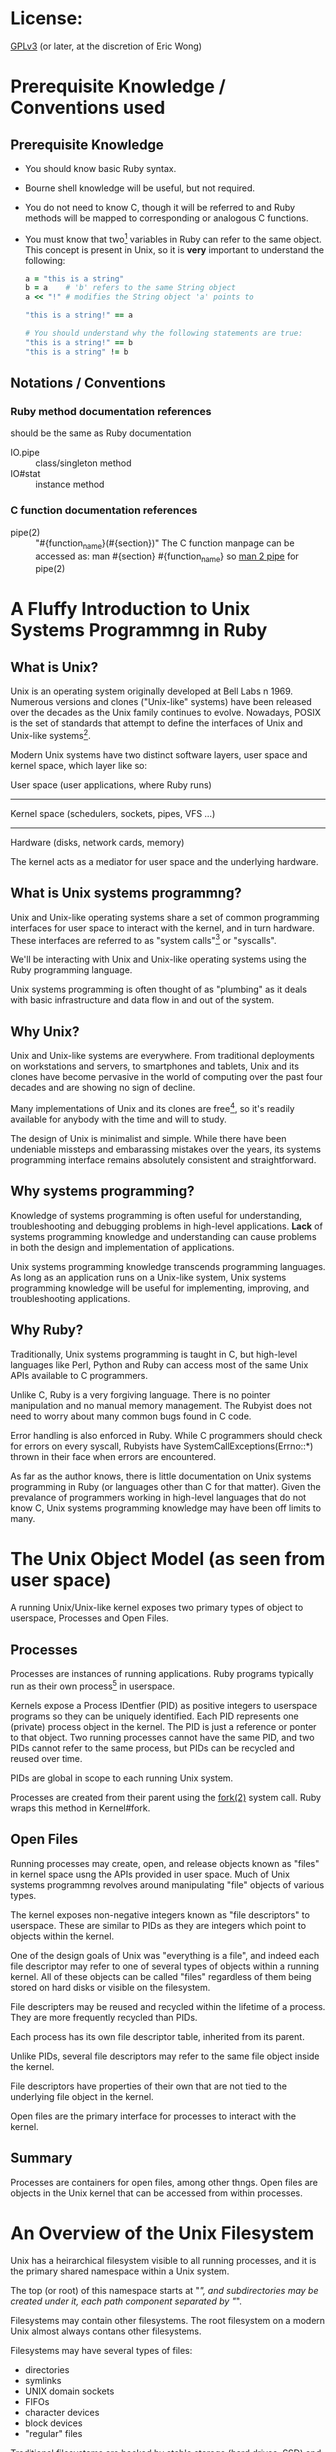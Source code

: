 * License:
[[http://www.gnu.org/licenses/gpl-3.0.txt][GPLv3]] (or later, at the discretion of Eric Wong)
* Prerequisite Knowledge / Conventions used
** Prerequisite Knowledge
+ You should know basic Ruby syntax.
+ Bourne shell knowledge will be useful, but not required.
+ You do not need to know C, though it will be referred to and Ruby methods will
  be mapped to corresponding or analogous C functions.
+ You must know that two[fn:1] variables in Ruby can refer to the same
  object. This concept is present in Unix, so it is *very* important to
  understand the following:

  #+begin_src ruby
    a = "this is a string"
    b = a    # 'b' refers to the same String object
    a << "!" # modifies the String object 'a' points to

    "this is a string!" == a

    # You should understand why the following statements are true:
    "this is a string!" == b
    "this is a string" != b
  #+end_src
** Notations / Conventions
*** Ruby method documentation references
should be the same as Ruby documentation

+ IO.pipe :: class/singleton method
+ IO#stat :: instance method
*** C function documentation references

+ pipe(2) :: "#{function_name}(#{section})"
             The C function manpage can be accessed as:
               man #{section} #{function_name}
             so [[shell:man%202%20pipe][man 2 pipe]] for pipe(2)
* A Fluffy Introduction to Unix Systems Programmng in Ruby
** What is Unix?
Unix is an operating system originally developed at Bell Labs n 1969. Numerous
versions and clones ("Unix-like" systems) have been released over the decades as
the Unix family continues to evolve. Nowadays, POSIX is the set of standards
that attempt to define the interfaces of Unix and Unix-like systems[fn:2].

Modern Unix systems have two distinct software layers, user space and kernel
space, which layer like so:

User space   (user applications, where Ruby runs)
--------------------------------------------------
Kernel space (schedulers, sockets, pipes, VFS ...)
--------------------------------------------------
Hardware     (disks, network cards, memory)

The kernel acts as a mediator for user space and the underlying hardware.
** What is Unix systems programmng?
Unix and Unix-like operating systems share a set of common programming
interfaces for user space to interact with the kernel, and in turn
hardware. These interfaces are referred to as "system calls"[fn:3] or
"syscalls".

We'll be interacting with Unix and Unix-like operating systems using the Ruby
programming language.

Unix systems programming is often thought of as "plumbing" as it deals with
basic infrastructure and data flow in and out of the system.
** Why Unix?
Unix and Unix-like systems are everywhere. From traditional deployments on
workstations and servers, to smartphones and tablets, Unix and its clones have
become pervasive in the world of computing over the past four decades and are
showing no sign of decline.

Many implementations of Unix and its clones are free[fn:4], so it's readily
available for anybody with the time and will to study.

The design of Unix is minimalist and simple. While there have been undeniable
missteps and embarassing mistakes over the years, its systems programming
interface remains absolutely consistent and straightforward.
** Why systems programming?
Knowledge of systems programming is often useful for understanding,
troubleshooting and debugging problems in high-level applications. *Lack* of
systems programming knowledge and understanding can cause problems in both the
design and implementation of applications.

Unix systems programming knowledge transcends programming languages. As long as
an application runs on a Unix-like system, Unix systems programming knowledge
will be useful for implementing, improving, and troubleshooting applications.
** Why Ruby?
Traditionally, Unix systems programming is taught in C, but high-level languages
like Perl, Python and Ruby can access most of the same Unix APIs available to C
programmers.

Unlike C, Ruby is a very forgiving language. There is no pointer manipulation
and no manual memory management. The Rubyist does not need to worry about many
common bugs found in C code.

Error handling is also enforced in Ruby. While C programmers should check for
errors on every syscall, Rubyists have SystemCallExceptions(Errno::*) thrown in
their face when errors are encountered.

As far as the author knows, there is little documentation on Unix systems
programming in Ruby (or languages other than C for that matter). Given the
prevalance of programmers working in high-level languages that do not know C,
Unix systems programming knowledge may have been off limits to many.

* The Unix Object Model (as seen from user space)
A running Unix/Unix-like kernel exposes two primary types of object to
userspace, Processes and Open Files.
** Processes
Processes are instances of running applications. Ruby programs typically run as
their own process[fn:5] in userspace.

Kernels expose a Process IDentfier (PID) as positive integers to userspace
programs so they can be uniquely identified. Each PID represents one (private)
process object in the kernel. The PID is just a reference or ponter to that
object. Two running processes cannot have the same PID, and two PIDs cannot
refer to the same process, but PIDs can be recycled and reused over time.

PIDs are global in scope to each running Unix system.

Processes are created from their parent using the [[shell:man%202%20fork][fork(2)]] system call. Ruby
wraps this method in Kernel#fork.
** Open Files
Running processes may create, open, and release objects known as "files" in
kernel space usng the APIs provided in user space. Much of Unix systems
programmng revolves around manipulating "file" objects of various types.

The kernel exposes non-negative integers known as "file descriptors" to
userspace. These are similar to PIDs as they are integers which point to objects
within the kernel.

One of the design goals of Unix was "everything is a file", and indeed each file
descriptor may refer to one of several types of objects within a running
kernel. All of these objects can be called "files" regardless of them being
stored on hard disks or visible on the filesystem.

File descripters may be reused and recycled within the lifetime of a
process. They are more frequently recycled than PIDs.

Each process has its own file descriptor table, inherited from its parent.

Unlike PIDs, several file descriptors may refer to the same file object inside
the kernel.

File descriptors have properties of their own that are not tied to the
underlying file object in the kernel.

Open files are the primary interface for processes to interact with the kernel.
** Summary
Processes are containers for open files, among other thngs. Open files are
objects in the Unix kernel that can be accessed from within processes.
* An Overview of the Unix Filesystem
Unix has a heirarchical filesystem visible to all running processes, and it is
the primary shared namespace within a Unix system.

The top (or root) of this namespace starts at "/", and subdirectories may be
created under it, each path component separated by "/".

Filesystems may contain other filesystems. The root filesystem on a modern Unix
almost always contans other filesystems.

Filesystems may have several types of files:

+ directories
+ symlinks
+ UNIX domain sockets
+ FIFOs
+ character devices
+ block devices
+ "regular" files


Traditional filesystems are backed by stable storage (hard drives, SSD) and
persist across reboots and shutdowns. Some of these are designed for Unix and
are considered POSIX-compliant, while others were designed for other OSes and
are incompatible with POSIX to various degrees.

Various pseudo-filesystems exist, but they are mostly non-standardized. Among
pseudo-filesystems, there are:

+ memory-only filesystems
+ network filesystems
+ proc (process information) filesystems
+ device filesystems
+ filesystems for tuning/inspecting the kernel and hardware


Pseudo-filesystems allow Unix-based OSes to avoid implementng system calls only
useful within a limited scope.

The "everything-is-a-file" design and use of filesystems[fn:6] allows a few
system calls to be useful for multiple purposes. This consistency improves the
user experience by reducing the amount a systems programmer needs to know, and
also improving the discoverability of the interfaces.

As the amount of system calls is relatively small, learning Unix systems
programming should be easier than in other operating systems.

Plan 9[fn:7] takes "everything-is-a-file" more literally to further minimize the
need for specialized system calls. This Plan 9 idea[fn:8] is being co-opted into
existing userspaces and operating systems.

* Traditional Unix Filesystem Behavior
POSIX-compliant filesystems are the standard, other[fn:9] filesystems attempt to
expose a user-interface simlar to those in POSIX-compliant
filesystems. Unfortunately, this means there are sometimes leaky, incompatible,
and even dangerous abstractions that may be present.

Unix filesystems are byte-oriented. They have no notion of encodings, and thus
cannot be case-insensitive. They do not normalize path names or data in any
way. The lack of conversion and normalization makes path lookup operations fast.

In a path name, only the "\0" byte is disallowed. The "/" byte is used to
delimit directores, so it may not exist in a path component itself. Otherwise,
path names may contain any other value.

Regular files will store any bnary data stream without altering it in the
kernel. Filesystem operations have no notion of "lines" and won't convert CRLF
line endings to LF or vice-versa.

There are many filesystem operations defned to be atomic in POSIX. These are
ideal for helping multiple processes interact with each other
safely. Unfortunately, they also make POSIX-compliance difficult for
implementations of network and distributed filesystems.
* System Calls in Unix
Syscalls are the interface that user space uses to interact with kernel
space. When a user space application makes a syscall, it's telling the kernel to
execute code on its behalf.

Ruby provides a global "syscall" method on many platforms. It's useful for
learning and experimentation, but not recommended for general use as it is
fragile and non-portable. There is usually no need to use this method as many
useful syscalls are already provided and wrapped by Ruby methods.

For a user space application to make a system call, architechture and
OS-dependent code must be invoked. At the lowest userspace levels, this is
implemented in non-portable assembly code.

Fortunately, most system calls are already provided as wrappers by the system C
library[fn:10] so they appear to user space as portable C functions. Ruby wraps
these C functions as Ruby methods. Even non-C Ruby implementations are likely to
call the functions in libc rather than implement the assembly themselves.

Thus, IO.pipe in Ruby is a wrapper for the [[shell:man%203%20pipe][pipe(3)]] C function which wraps the
[[shell:man%202%20pipe][pipe(2)]] system call. You might not have the [[shell:man%203%20pipe][pipe(3)]] manpage, since it's a very
thin wrapper for [[shell:man%202%20pipe][pipe(2)]], which has an equivalent manpage.
* *Avoiding* System Calls
The mode switch from user space to kernel space has more overhead and is slower
than a normal library function call[fn:11], thus user space can (and will often
attempt to) aggregate several user space calls into fewer system calls to avoid
the switching overhead.

This is a common concept in user space code, and Ruby is no excepton. This
aggregation does not happen transparently, so it should be understood and
explained to avoid confusion.
** I/O Buffering
As a Ruby programmer, you'll notice the IO class[fn:12] will buffer data you
write and you need to call "IO#flush" or set "IO#sync = true" to ensure other
processes can read it.

If you're a C programmer, you'll know the stdio library can do the same type of
buffering in user space. In fact, MRI 1.8 used the stdio library internally for
its user space buffering needs.

Kernel space may also implement its own buffering to avoid overhead when
interacting with the storage and network layers. This buffering can sometimes be
influenced from Ruby
** Memory Allocation
While Ruby programmers do not often worry about memory allocation, sometimes the
following question comes up:

#+begin_quote
Why did my Ruby process stay so big even after I've cleared all references to
big objects? I'm *sure* GC has run several times and freed my big objects and
I'm not leaking memory.
#+end_quote

A C programmer might ask the same question:

#+begin_quote
I free()-ed a lot of memory, why is my process still so big?
#+end_quote

Memory allocation to user space from the kernel is cheaper in large chunks, thus
user space avoids interaction with the kernel by doing more work itself.

User space libraries and runtimes implement a memory allocator[fn:13] which
takes large chunks of memory[fn:14] and divides them up into smaller pieces for
user space applications to use.

Thus, several user space memory allocations may occur before user space needs to
ask the kernel for more memory. Thus, f you got a large chunk of memory from the
kernel and are only using a small part of that, that large chunk of memory
remains allocated.

Releasing memory back to the kernel also has a cost. User space memory
allocators may privately hold onto that memory in the hope it can be reused
within the same process and not give it back to the kernel for use in other
processes.
* The Ruby IO Class
The IO class wraps file descriptors as Ruby objects and provides instance
methods which wrap system calls. Each IO object wraps one OS file
descriptor[fn:15]. IO also provides userspace buffering to avoid system calls
and utility methods to make a programmer's life easier.

C programmers may find the Ruby IO class analogous to the opaque "FILE" struct
in the stdio.

IO is often used via subclasses:

+ File is mostly intended for regular files
+ TCPSocket for TCP sockets
+ UNIXSocket for UNIX domain sockets
+ UDPSocket for UDP sockets
+ and so on


All of those classes are based on the IO class and wrap an integer file
descriptor.
** Layers of Buffering
There are at least four distinct layers of buffering within a machine.

Application buffers - what your application sees
Library buffers     - implemented by Ruby or libc
------------ kernel-userspace boundary ----------
Kernel software buffers
Kernel hardware buffers

Buffers may be implemented for both reading and writing.

The Ruby IO class can do the following:

+ accept application buffers from the user (IO#write)
+ return application buffers to the user (IO#read)
+ manage library buffers internally
+ copy (and remove) library buffers to kernel buffers
+ attempt to force kernel and hardware buffers to storage or network


A wider view of the above table would be:

process0    | process 1   | process 2
------------+-------------+------------
App buffers | App buffers | App buffers
Lib buffers | Lib buffers | Lib buffers
------kernel-user space boundary-------
Kernel software buffers
Hardware buffers

User space buffers are not shared between different processes in Ruby.

Kernel buffers are shared, allowing [[man%202%20read][read(2)]]-after-[[man%202%20write][write(2)]] consistency between
different processes. This is one of many ways for cooperating processes to share
data.

A few applcations[fn:16] may manage processe-shared buffers in user space, but
stock Ruby does not do this.

Library buffers (like most memory) in the Ruby IO class *are* shared between
different Threads and Fibers in Ruby.

Sharing of application buffers between Threads and Fibers is possible, but
usually not a good idea.

* The Unix Object Model (as seen in procfs)
Several filesystems have a procfs virtual filesystem mounted under [[file:/proc][/proc]],
although it doesn't seem to be standardized anywhere.

Among other things, procfs lets you see the relationship between process and
their file descriptors on the filesystem.

You can inspect which file descriptors a particular process is using by looking
in the "fd" subdirectory belonging to the PID of the process. For example, a
mutt process with PID 19245 and file descriptors 0, 1, 2, and 4 open would look
like this:

  /proc/19245/fd
  /proc/19245/fd/0
  /proc/19245/fd/1
  /proc/19245/fd/2
  /proc/19245/fd/4

Each PID has a directory in [[file:/proc][/proc]], and in each PID's directory there is an "fd"
folder.

Utilities like [[sh:man%201%20ps][ps(1)]] are likely to use information used in procfs to generate
their outpt. Other information in procfs is not consistent across
implementations, so consult your OS documentation for full details.

* Basic IO Methods
Consider C library functions (3) analogues, while the system call (2) functions
(3) are inevitably called by Ruby
** Opening and Closing Files
+ File.open :: [[shell:man%203%20fopen][fopen(3)]] which wraps [[shell:man%202%20open][open(2)]] and provides a File object
+ IO#close :: [[shell:man%203%20fclose][fclose(3)]], [[shell:man%202%20close][close(2)]] - Copies Ruby buffers to the kernel,
              invalidates the IO object and releases the file descriptor so it
              may be reused by the kernel.
** Some File Operations for Reading and Writing
+ IO#read :: [[man%203%20fread][fread(3)]] - read all specified bytes
+ IO#write :: [[shell:man%203%20fwrite][fwrite(3)]] - write all specified bytes
+ IO#sync, IO#sync= :: [[shell:man%203%20setvbuf][setvbuf(3)]] controls Ruby write buffering
+ IO#flush :: [[shell:man%204%20fflush][fflush(3)]] - copies existing Ruby write buffers to kernel
+ IO#syswrite :: [[shell:man%202%20write][write(2)]] - copies application buffers to kernel
+ IO#sysread :: [[shell:man%202%20read][copies kernel buffers to application]]


Setting IO#sync= to true will make IO#write copy application buffers directly
into kernel buffers, bypassing Ruby buffers. IO#sync does not influence read
buffering.

If IO#sync is false, IO#write may copy small application buffers into Ruby
buffers before doing IO#flush internally.

The non-sys* methods will retry until the operation is complete, or raise on any
errors. The sys* variants do not retry if the kernel returns a partial [[shell:man%202%20read][read(2)]]
or [[shell:man%202%20write][write(2)]], and will also raise on errors.

Mixing sys* and non-sys* methods is not recommended and will result in errors or
exceptions.

* Regular Files and Metadata
Regular files on a persistent filesystem are pointers or links to internal
metadata known as inodes. The implementation details of inodes varies between
various filesystems and is usually not the concern of user space. User space
developers should only need to know a few common traits about inodes
** device number (File::Stat#dev)
The device number is a unique integer identifier for the device an inode belongs
to. Each file system partition is considered its own "device", so a device
number does not necessarily correspond to a physical device.

A device number is unique within a running Unix system, no two "devices" may
have the same device number at the same time.
** inode number (File::Stat#ino)
The inode number is a unique integer identifier for an inode within a particular
device. Like PIDs, FDs, and device numbers, they are opaque pointers to complex
objects in kernel space.

The combination of device and inode number is required to uniquely identify any
inode (and thus file) in the system
** File Names
In many cases, there is a 1:1 relationship between file names and inodes. That
is, each file name points to its own inode, much like how one variable points to
one ruby object:

  ".bashrc" -> inode_number=123, device_number=456

It is important to know the file name -> inode relationship is one way. Inodes
do not know which file name(s) are pointing to them. Similarly, Ruby objects do
not know which variable name(s) are assigned to them.

When working with File objects, one should know that the File#path method return
value in Ruby is determined in user space with File.open is called, *not* when
File#path is called:

#+begin_src ruby
  file = File.open(".bashrc")
  file.path  # returns value or ".bashrc" determined above
#+end_src
** Creating Inodes and Files
Making the [[shell:man%202%20open][open(2)]] system call with the O_CREAT flag will create a file.

File.open can accept the equivalent IO::CREAT constant, or [[man%203%20fopen][fopen(3)]]-style mode
strings ("w", "a") to create an inode if the specified file name does not exist.

The Unix [[shell:man%201%20touch][touch(1)]] command and FileUtils.touch method both create files with
[[shell:man%202%20open][open(2)]] in this way. Historically there is also a [[shell:man%202%20creat][creat(2)]] system call for
creating and opening files, but [[shell:man%202%20open][open(2)]] is more flexible and preferred. Ruby
does not use nor expose [[man%202%20creat][creat(2)]] to the user.
** Hard Links
Since you should understand how two or more variables can point to the same
object in Ruby, you should be able to understand how two or more file names can
point to the same inode on one device.

Like two variables pointing to the same Ruby object, two or more links pointing
to the same inode are indistinguishable from each other. Hard links to existing
files are created with the File.link method, which makes the [[shell:man%202%20link][link(2)]] system
call. There is usually a system-dependent limit on the number of links to a
particular inode -- File.link will raise Errno::EMLINK if this limit is hit.
** Number of Hard Links (File::Stat#nlink)
While inodes do not know which file names point to it, inodes are aware of how
many file names point to it. Each time a hard link is created, the number of
hard links to the referenced inode is incremented.

File names may be removed with the [[man%202%20unlink][unlink(2)]] system call (via File.unlink in
Ruby). Unlinking a file will decrement the number of links an inode has. It is
possible for an inode to have zero links to it and still be valid.
** File::Stat
File::Stat is the Ruby class used to present inode information to the user. All
of the fields mentioned above are available from a File::Stat object.

File::Stat is a wrapper for the [[shell:man%202%20stat][stat(2)]] system call and returns a File::Stat
object for a given path.

If you have a Ruby IO object open, you can use IO#stat to get the File::Stat
object for the file descriptor belonging to the IO/File object. IO#Stat makes
the [[shell:man%202%20fstat][fstat(2)]] system call instead of [[shell:man%202%20stat][stat(2)]].

File::Stat is the Ruby equivalent/wrapper of the "struct stat" seen by C programmers.
* An Introduction to the Unix Pipe
The Unix pipe is an example of an anonymous file. Unlike regular files and
directories, anonymous files do not exist on the filesystem and do not persist
across reboots. Only the process that creates the anonymous file (and its
descendants) can access anonymous files. Anonymous files only persist until the
last process using it closes it.

At its heart, the Unix pipe is just like a pipe in plumbing: a one-way buffer
for transporting ayload from one end to another.

It is implemented as a circular ring buffer in the kernel:

#+begin_example
     user space | kernel space
----------------|--------------------------
data in --> fd[writer] ->- file[writer] -->\
                | \        |
                | [buffer] |
                | /        |
data out <-- fd[reader] -<- file[reader] <--/
#+end_example

The buffer is created by the [[shell:man%202%20pipe][pipe(2)]] system call and persists until both files
are closed. In Ruby, the IO.pipe method calls [[shell:man%202%20pipe][pipe(2)]] and returns an array of
two Ruby IO objects, a reader and writer:

#+begin_src ruby
reader, writer = IO.pipe # kernel creates internal buffer
#+end_src

Writing can be accomplished by making the [[shell:man%202%20write][write(2)]] syscall, the writer IO object
should default to IO#sync=true at creation.

#+begin_src ruby
writer.write("HELLO")
#+end_src

Reading can be accomplished by making the [[shell:man%202%20read][read(2)]] syscall.

#+begin_src ruby
reader.read(5) # => "HELLO"
#+end_src

Finally, the kernel memory for the buffer is released after both file objects
(through file descriptors and IO) are closed:

#+begin_src ruby
writer.close
reader.close
# kernel frees the buffer
#+end_src

As with regular files, pipes operate on byte streams and leave higher-level
functionality like encoding to user sspace.

Pipes also have important atomicity requirements standardized by POSIX. Given
the importance of pipes in Unix programming, we will revisit and give pipes much
more coverage in the future.
* Directories on the Filesystem
Directories are containers for files in addition to being files. Similarly, Ruby
Hashes are containers for Objects in addition to being objects.

The contents of the "/home/johndoe/" directory could be expressed as the
following Ruby pseudocode:

#+begin_src ruby
  root = {
    "home" => {
      "johndoe" => {
        ".bashrc" => Inode[123],
        ".vimrc" => Inode[456],
        ".mutt" => {
          ".muttrc" => Inode[789]
        }
      }
    }
  }
#+end_src

It's impossible for two identical file names to appear in the same directory at
the same time.
** Directory Entries
As hashes are composed of key-value pairs, directories are composed of directory
entries, or "dirent" structures which store file names and inode numbers. Like
"struct stat" information, the "struct dirent" exposed to user space contains
only the standardized, common information for user space, not the actual,
private information in the kernel or file system.

Ruby does not expose the dirent structure in any way (the standard C library
does), but one could express the dirent structure with the following Ruby
Struct:

#+begin_src ruby
  Dirent = Struct.new(:d_name, :d_ino)
  Dirent.new(".bashrc", 123)
#+end_src
** Reading Dirents
The Ruby Dir class handles reading directories, but only exposes names to the
user.

There are no portable syscalls for reading dirents from a directory, only
standardized *library* functions such as [[shell:man%203%20readdir][readdir(3)]] and [[shell:man%203%20readdir_r][readdir_r(3)]]. These
library functions are wrappers for non-portable system calls.

Furthermore, common functionality like partial name matching (globbing) is
handled by user space. Proper Unix file systems have no notion of encoding or
case-sensitivity in kernel space, thus inexact name matching rules need to be
applied in user space.

Sorting is also done in user space. The standard C library functions never
guarantee entries are returned in any particular order. This behavior matches
the behavior of Hashes in Ruby 1.8 and earler. In fact, some file systems store
or index name-to-inode mappings in a hash structure on disk.

All dentries (except "..") within one directory belong to the same device, and
often the same physical device[fn:17], so only the inode number is stored in the
dirent.
** Creating and Removing Directories
Creating directories requires the [[shell:man%202%20mkdir][mkdir(2)]] syscall provided by the Ruby
Dir.mkdir method.

Once created, it is possible to use [[shell:man%202%20open][open(2)]] to "open" a directory like a regular
file and IO#stat it.

The [[shell:man%202%20rmdir][rmdir(2)]] syscall is used to remove directories, and is provided by Dir.rmdir
in Ruby.

High-level wrappers like FileUtils.mkpath (or "[[shell:man%201%20mkdir][mkdir(1)]] -p") and
FileUtils.rmtree (or "[[man%201%20rm][rm(1)]] -r") need to invoke the appropriate syscall for
every entry they wish to create or remove.

On modern Unicies, it is not possible to create hard links for
directories. Allowing directoriy hard links would lead to infinite recursion
loops when traversing directories.

Thus, the File::Stat#nlink field for directories shows the number of entries the
directory contains.
** "." and ".." entries
Every directory contains an entry for itself, ".", and to its parent, "..".

The root "/" directory is specal and is its own parent.
** [[man%202%20rename][rename(2)]]
The File.rename method wraps the [[shell:man%202%20rename][rename(2)]] syscall to change the name of a file
within the same device. [[man%202%20rename][rename(2)]] can occur within the same or different
directories as long as the source and destination exist on the same device.

For regular files:

#+begin_src ruby
File.rename("foo", "bar")
#+end_src

Is roughly equivalent to:

#+begin_src ruby
File.link("foo", "bar")
File.unlink("foo")
#+end_src

However, it is impossible (on a POSIX-compliant filesystem) for userspace to
access both "foo" and "bar" at the same time when using
File.rename. Additionally, File.rename will work on directories whereas
File.link and File.unlink do not work on directories.

Commands like [[man%201%20mv][mv(1)]] will use [[shell:man%202%20rename][rename(2)]] if both the source and destination exist
on the same device. This makes [[man%201%20mv][mv(1)]] very fast in cases where it works on the
same device, but slow and non-atomic if the source and destination need to cross
devices.

* Unix Time and the Ruby Time Class
The Unix epoch is defined as January 1, 1970, 00:00:00 UTC (Coordinated
Universal Time[fn:18]). Unix systems return the time in seconds as a signed
integer relative to the Unix epoch. Negative numbers are interpreted as dates
before the Unix epoch.

Using seconds (and fractions of a second) to represent time allows application
authors to rely on arithmetic rather than specialized functions for calculating
time intervals.

File systems expose timestamps for all files in Unix time with varying degrees
of accuracy and granularity. The Ruby File and File::Stat classes can support
timestamps with sub-second granularity on some systems.

Modern kernels do not know nor care about timezones. Conversions from UTC to the
local timezone (and vice versa) are done in user space[fn:19]. Different
processes running concurrently on the same machine do not necessarily share the
same local timezone.
** Ruby Time Class
The Ruby Time class includes methods for reading the system time and allows
converting from an integer (seconds since the epoch) to a Ruby Time object.

Ruby Time objects have a timezone attached to them, but this is a user space
construct.
*** Time.now / [[shell:man%202%20gettimeofday][gettimeofday(2)]] / [[shell:man%202%20clock_gettime][clock_gettime(2)]]
[[shell:man%202%20gettimeofday][gettimeofday(2)]] is the commonly available system call for reading the Unix time
with up to millisecond resoluton. On some systems, [[shell:man%202%20clock_gettime][clock_gettime(2)]] may be used
for nanosecond resolution[fn:20].

Time.now will return the current time as a Time object, taking into account the
timezone of the current process in user sace. Ruby 1.9 may use [[shell:man%202%20clock_gettime][clock_gettime(2)]]
internally if available, but fall back to [[shell:man%202%20gettimeofday][gettimeofday(2)]] to retrieve the system time.
*** Time#tv_sec / Time#tv_usec / Time#tv_nsec
These accessors allow access to the underlying values returned by
[[shell:man%202%20gettimeofday][gettimeofday(2)]] or [[shell:man%202%20clock_gettime][clock_gettime(2)]] as integers. For systems without nanosecond
resolution, Time#tv_nsec may just be the value of Time#tv_usec multiplied
by 1000.
*** Time.at - converts from Unix time to a Time object
If you have the number of seconds (and maybe microseconds) as an integer since
the Unix epoch, you can convert that into a Ruby Time object using the Time.at
class method:

#+begin_src ruby
Time.at(seconds[, microseconds])
#+end_src

This is useful if you encounter a Unix timestamp anywhere but want to have a
Ruby Time object. The local timezone is attached to the created object.

There is no underlying syscall needed for this, this conversion can be performed
entirely in user space, although it may require memory allocation
*** Processs Timezone
The "TZ" environment variable controls the timezone for a given processs, and
thus the timezone attached to a Ruby Time object. If "TZ" is unset, the timezone
of the process is implementation-defined.
*** Time#utc
If your process is not running under UTC, you may wish to convert Time objects
to UTC with this method.
** Setting System Time
Ruby does not provide methods to change the system time. Changing system time
typically requires administrator privileges, and few applications need to change
the system time. For machines with network access, system time is commonly
synchronized via NTP and gradually adjusted via [[man%203%20adjtime][adjtime(3)]] and / or non-portable
syscalls.
** Monotonic Clocks
Some systems support a monotonic clock which is not adjustable (even by the
administrator). A monotonic clock is useful for maintaining consistent timing
and scheduling across system time changes.

Ruby currently (as of 1.9.3) does not provide access to the monotonic
clock. However, Ruby implementations may use the monotonic clock internally for
timing (via [[man%202%20clock_gettime][clock_gettime(2)]]) and recording time differences.
** Avoiding System Calls
You may notice that the lack of [[man%202%20gettimeofday][gettimeofday(2)]] or [[shell:man%202%20clock_gettime][clock_gettime(2)]] syscalls if
you're tracing syscalls. This is because C libraries can work with the kernel to
optimize away the syscalls for [[shell:man%202%20gettimeofday][gettimeofday(2)]] and [[shell:man%202%20clock_gettime][clock_gettime(2)]]. These
implementations may trade accuracy for speed, but may be disabled by the
administrator if accuracy is more important than speed.
* IO#dup and the [[shell:man%202%20dup][dup(2)]] system call
IO#dup is Object#dup in Ruby: it creates a shallow copy of an existing
object. To create a shallow copy, the IO#initialize_copy callback method
performs the [[shell:man%202%20dup][dup(2)]] syscall on the underlying file descriptor the IO object
wraps.

Like Object#dup in Ruby, [[shell:man%202%20dup][dup(2)]] is a shallow clone that does not copy the
underlying open file object in the kernel, but creates a new reference to an
existing kernel object.

Thus, two (or more) file descriptors in the same process can refer to the same
open file in the kernel.

Before calling IO#dup, we have a 1:1:1 relationship:

+ one Ruby IO object
+ one file descriptor
+ one open file object in the kernel


After we call IO#dup, we have a 2:2:1 relationship:

+ two Ruby IO objects
+ two file descriptors
+ one file object in the kernel


IO#dup can be called on the same IO object any number of times, so there may be
an N:N:1 relationship as long as the process (and system) resource limits are
not exceeded.

Most kernel-level (but not user space) changes to one IO object are immediately
visible in the IO object(s) it was copied from (or copied to).
** Effect on IPC
IO#deup means IO#close / [[shell:man%202%20close][close(2)]] will only remove a *reference* to the file
object in the kernel. Only when the last file descriptor for a given file object
is closed is the actual file object closed and released in the kernel.

For applications relying on receiving an end-of-file condition (from a socket or
pipe), IO#dup[fn:21] can (sometimes inadvertantly) prevent the end-of-file
condition from being reached in the reader.
* Unix Processes and their Attributes
Processes are kernel objects that run user space code. As we've established
before, each Unix process is identified by an integer process identifier (PID)
and has a file descriptor table.
** PIDs
Each process knows two PIDs: its own and its parent's (PPID).

Process.pid and $$ are wrappers for the [[shell:man%202%20getpid][getpid(2)]] syscall and Process.ppid is a
wrapper for [[shell:man%202%20getppid][getppid(2)]]. While the PID of a process never changes, its PPID may change.
** $0 / $PROGRAM_NAME
Each process has a name. This variable may be reassigned to change the name of
this process in the output of tools like [[shell:man%201%20ps][ps(1)]].

Ruby does not expose $EXECUTABLE_NAME ($^X) like Perl does, however
$PROGRAM_NAME is set to the executable name for Ruby programs at startup.
** ARGV
This is an Array of command-line arguments given to a process ARGV[0] in Ruby is
the first argument given to the executable, not the executable name, unlike in
languages like C where it is the name of the executable.

Modifying this array will not affect the name of the process in tools like
[[shell:man%201%20ps][ps(1)]]. Command-line option parsing libraries like 'optparse' and 'getoptlong' in
the Ruby standard library may modify ARGV.
** Signal mask/handlers
Ruby implementations have internal system-level signal handlers that may later
dispatch Ruby code (registered via Signal.trap). Signal handlers written in Ruby
are not subject to the limitations of system-level signal handlers.
** ENV
This Hash-like object holds process environment variables. Environment variables
are global to the process and are used to share information with system
libraries and child processes in a language-independent manner.

Null-terminated C strings are mapped to Ruby Strings in both the keys and values
of this Hash-like object.

While the system environment appears Hash-like, it is not exposed to user space
so it does not have the same performance or algorithmic complexity as a Ruby Hash.
** Working Directory (Dir.pwd, Dir.chdir)
All processes have a working directory that they run in.
** Process.times
Each process keeps track of CPU time spent in user space and the system (kernel)
as well as the accumelated times of its children.

Process.times is used to implement the Benchmark module in the Rby standard library.
** Usage counters ([[shell:man%202%20getrusage][getrusage(2)]])
Unfortunately, there is no Ruby api for [[shell:man%202%20getrusage][getrusage(2)]]. Some GC implementations
may se it to provide profiling statistics
** Process.getrlimit / Process.setrlimit
These get and set process resource limits such as the maximum number of open
file descriptors, resident set size, niceness, CPU time, etc.

They are wrappers for the respective [[shell:man%202%20getrlimit][getrlimit(2)]] and [[shell:man%202%20setrlimit][setrlimit(2)]] syscalls.
** User IDs / Group IDs
Each process has a real, effective, and saved UID and GIDs.

Process::UID.change_privilege and Process::GID.change_privilege are the most
portable and easiest ways to change the UID(s) and GID(s) of a process.
** umask (File.umask)
The umask is the file mode creation mask of the process. This governs the
filesystem permissions of newly-created files (File.open) and directories (Dir.mkdir).
* Unix signals - primitive interprocess communication
Signals are the most basic way for processes to communicate with each
other on a Unix system.  Each process has signal handlers configured
by default, so some actions (e.g. killing a process) are always
available.

There are two distinct classes of signals defined by POSIX:

+ standard
+ real-time

Currently, Ruby implementations (that I'm aware of) only deal with
standard signals.  Ruby implementations also control the signal
mask and will temporarily block/unblock signals to perform critical
operations in the interest of (portable) thread/async-safety.

Operating systems have a pre-defined list of signals.  This list of
signals is available for all processes to send and receive.  Each signal
has a human-readable name (e.g.  "KILL" or "SIGKILL") and non-negative
number (e.g. 9) associated with it.  To see which ones are supported by
both Ruby and your OS, the =Signal.list= method returns a =Hash= mapping
their names to respective signal numbers.

Some signals (e.g. SEGV, VTALRM) may be reserved by the Ruby
implementation for internal use.  Other signals (STOP, KILL) may
not be blocked, ignored, or handled at all by any userspace process.

Signals may be assigned (and reassigned) handler functions (aka
"callbacks") which execute upon delivery of a signal.  Those of you
familiar with event-driven programming models will realize signals are
another type of event (not much unlike I/O) which you may define
callbacks for.

However, writing signal handlers requires more care and attention than
"normal" code in your application.  The universal wisdom is to keep
signal handlers simple and short, regardless of the programming language
you're writing in.

While Ruby helps users avoid many of the low-level details and caveats
of implementing signal handling, there are still pitfalls to be
aware of and avoid.


** Methods for working with signals in Ruby

=Process.kill= maps to the [[shell:man%202%20kill][kill(2)]]/[[shell:man%202%20killpg][killpg(2)]] system calls for sending
signals to processes or process groups.  =Signal.trap= (=Kernel#trap=)
is analogous (but not directly mapped to [[shell:man%202%20sigaction][sigaction(2)]] (or [[man%202%20signal][signal(2)]]).

Read more about them via ri or rdoc.

* Footnotes
[fn:1] or more

[fn:2] however, "POSIX-compliant" does not guarantee a system is Unix or even
"Unix-like". Old Unix systems are not "POSIX-compliant" either.

[fn:3] This is *not* the Kernel#system method in ruby, nor the corresponding C
library [[shell:man%203%20system][system(3)]] function! In fact, the ruby module "Kernel" has little to do
with operating system kernels.

[fn:4] as in beer and in speech

[fn:5] although experimental Multi-VM implementations exist that allow multiple
Ruby VMs within a single process

[fn:6] even for non-storage tasks

[fn:7] the intended successor to Unix

[fn:8] among others

[fn:9] including pseudo

[fn:10] libc

[fn:11] explaining why this is so expensve is left as an exercise for the reader

[fn:12] and subclasses like File

[fn:13] e.g.: [[shell:man%203%20malloc][malloc(3)]] in libc

[fn:14] via [[shell:man%202%20brk][brk(2)]], [[shell:man%202%20sbrk][sbrk(2)]], [[shell:man%202%20mmap][mmap(2)]], or various non-portable methods.

[fn:15] Multiple IO objects may wrap a sngle file descriptor, but that can be a
bad idea.

[fn:16] database servers like PostGreSQL come to mind

[fn:17] There exists some union filesystems which break this assumption, however
they are uncommon and often restricted to read-only access.

[fn:18] One should know UTC is not exactly the same as Greenwich Mean Time (GMT)

[fn:19] Timezone information is usually on (regular) files, so it may require
syscalls to read those files.

[fn:20] You're not guaranteed that this level of accuracy is supported by your
kernel or your hardware. Consult your OS and hardware documentation for more
information.

[fn:21] and similar functions, like fork
